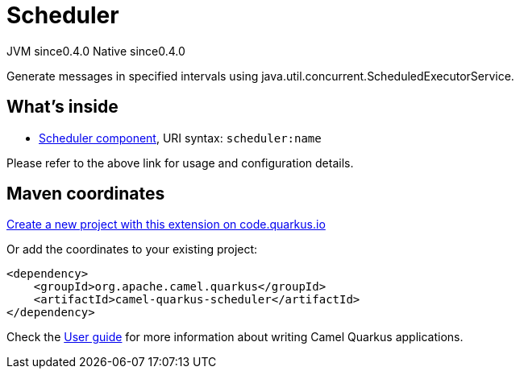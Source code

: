 // Do not edit directly!
// This file was generated by camel-quarkus-maven-plugin:update-extension-doc-page
= Scheduler
:page-aliases: extensions/scheduler.adoc
:linkattrs:
:cq-artifact-id: camel-quarkus-scheduler
:cq-native-supported: true
:cq-status: Stable
:cq-status-deprecation: Stable
:cq-description: Generate messages in specified intervals using java.util.concurrent.ScheduledExecutorService.
:cq-deprecated: false
:cq-jvm-since: 0.4.0
:cq-native-since: 0.4.0

[.badges]
[.badge-key]##JVM since##[.badge-supported]##0.4.0## [.badge-key]##Native since##[.badge-supported]##0.4.0##

Generate messages in specified intervals using java.util.concurrent.ScheduledExecutorService.

== What's inside

* xref:{cq-camel-components}::scheduler-component.adoc[Scheduler component], URI syntax: `scheduler:name`

Please refer to the above link for usage and configuration details.

== Maven coordinates

https://code.quarkus.io/?extension-search=camel-quarkus-scheduler[Create a new project with this extension on code.quarkus.io, window="_blank"]

Or add the coordinates to your existing project:

[source,xml]
----
<dependency>
    <groupId>org.apache.camel.quarkus</groupId>
    <artifactId>camel-quarkus-scheduler</artifactId>
</dependency>
----

Check the xref:user-guide/index.adoc[User guide] for more information about writing Camel Quarkus applications.
